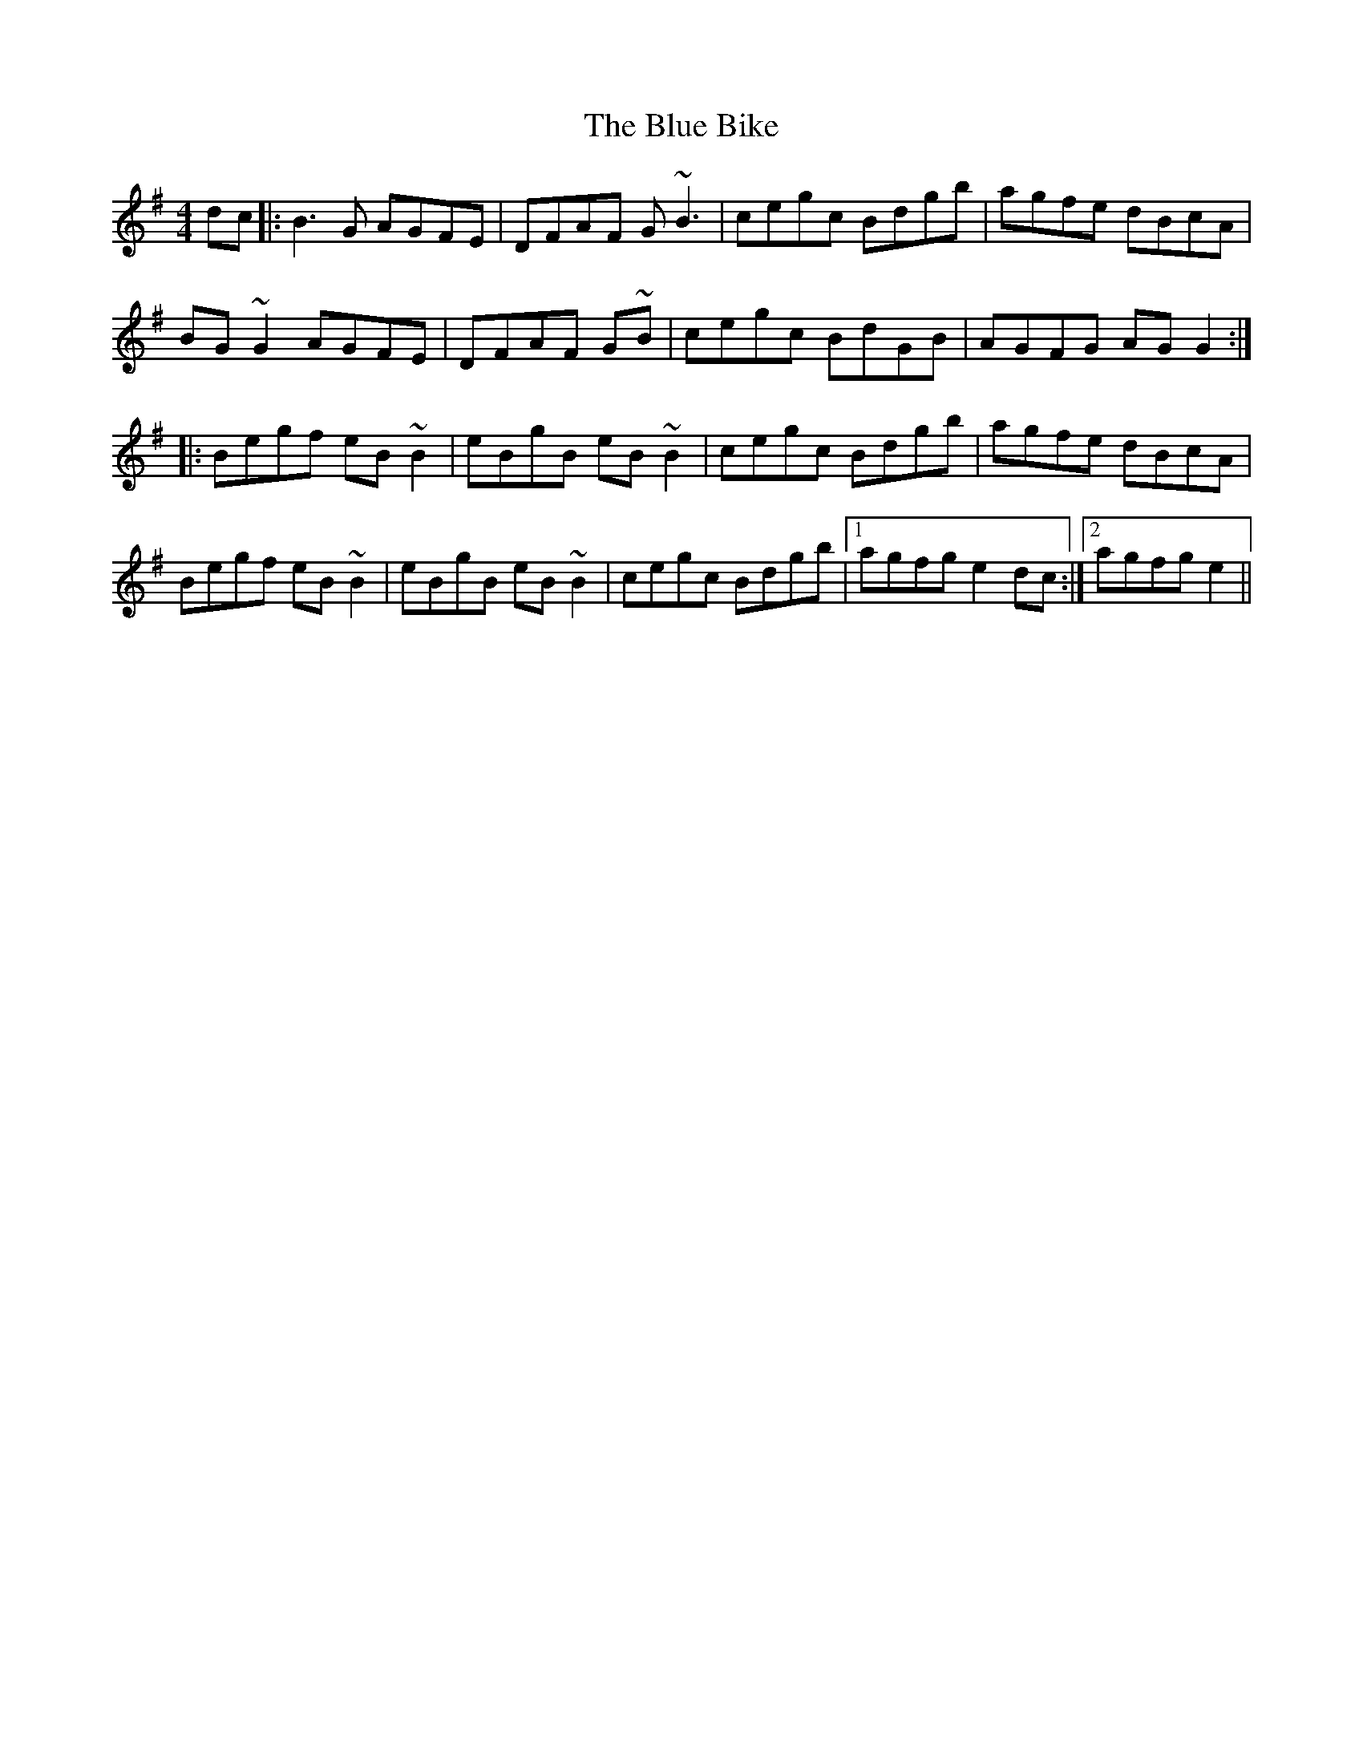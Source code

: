X: 4132
T: Blue Bike, The
R: reel
M: 4/4
K: Gmajor
dc|:B3G AGFE|DFAF G~B3|cegc Bdgb|agfe dBcA|
BG~G2 AGFE|DFAF G~B|cegc BdGB|AGFG AGG2:|
|:Begf eB~B2|eBgB eB~B2|cegc Bdgb|agfe dBcA|
Begf eB~B2|eBgB eB~B2|cegc Bdgb|1 agfg e2dc:|2 agfg e2||

